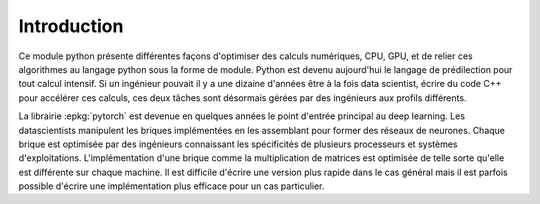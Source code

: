 
============
Introduction
============

Ce module python présente différentes façons d'optimiser des calculs
numériques, CPU, GPU, et de relier ces algorithmes au langage python
sous la forme de module. Python est devenu aujourd'hui le langage
de prédilection pour tout calcul intensif. Si un ingénieur pouvait
il y a une dizaine d'années être à la fois data scientist,
écrire du code C++ pour accélérer ces calculs, ces deux tâches
sont désormais gérées par des ingénieurs aux profils différents.

La librairie :epkg:`pytorch` est devenue en quelques années le point
d'entrée principal au deep learning. Les datascientists manipulent
les briques implémentées en les assemblant pour former des réseaux de
neurones. Chaque brique est optimisée par des ingénieurs connaissant
les spécificités de plusieurs processeurs et systèmes d'exploitations.
L'implémentation d'une brique comme la multiplication de matrices
est optimisée de telle sorte qu'elle est différente sur chaque machine.
Il est difficile d'écrire une version plus rapide dans le cas général
mais il est parfois possible d'écrire une implémentation plus
efficace pour un cas particulier.
